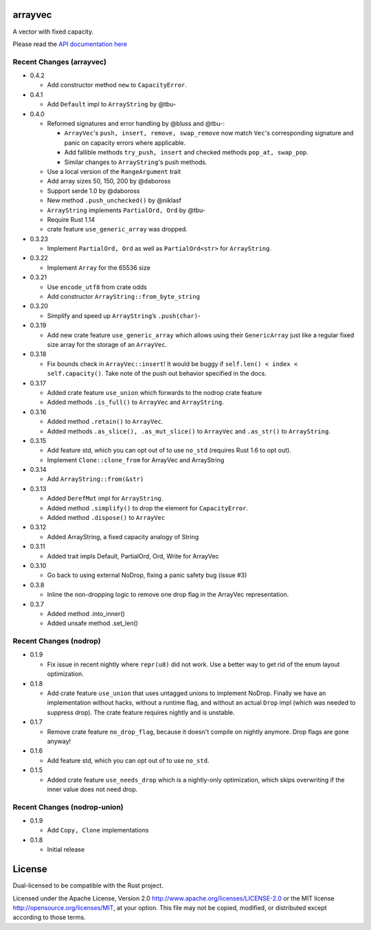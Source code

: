 
arrayvec
========

A vector with fixed capacity.

Please read the `API documentation here`__

__ https://bluss.github.io/arrayvec

|build_status|_ |crates|_ |crates2|_

.. |build_status| image:: https://travis-ci.org/bluss/arrayvec.svg
.. _build_status: https://travis-ci.org/bluss/arrayvec

.. |crates| image:: http://meritbadge.herokuapp.com/arrayvec
.. _crates: https://crates.io/crates/arrayvec

.. |crates2| image:: http://meritbadge.herokuapp.com/nodrop
.. _crates2: https://crates.io/crates/nodrop

Recent Changes (arrayvec)
-------------------------

- 0.4.2

  - Add constructor method ``new`` to ``CapacityError``.

- 0.4.1

  - Add ``Default`` impl to ``ArrayString`` by @tbu-

- 0.4.0

  - Reformed signatures and error handling by @bluss and @tbu-:

    - ``ArrayVec``'s ``push, insert, remove, swap_remove`` now match ``Vec``'s
      corresponding signature and panic on capacity errors where applicable.
    - Add fallible methods ``try_push, insert`` and checked methods
      ``pop_at, swap_pop``.
    - Similar changes to ``ArrayString``'s push methods.

  - Use a local version of the ``RangeArgument`` trait
  - Add array sizes 50, 150, 200 by @daboross
  - Support serde 1.0 by @daboross
  - New method ``.push_unchecked()`` by @niklasf
  - ``ArrayString`` implements ``PartialOrd, Ord`` by @tbu-
  - Require Rust 1.14
  - crate feature ``use_generic_array`` was dropped.

- 0.3.23

  - Implement ``PartialOrd, Ord`` as well as ``PartialOrd<str>`` for
    ``ArrayString``.

- 0.3.22

  - Implement ``Array`` for the 65536 size

- 0.3.21

  - Use ``encode_utf8`` from crate odds
  - Add constructor ``ArrayString::from_byte_string``

- 0.3.20

  - Simplify and speed up ``ArrayString``’s ``.push(char)``-

- 0.3.19

  - Add new crate feature ``use_generic_array`` which allows using their
    ``GenericArray`` just like a regular fixed size array for the storage
    of an ``ArrayVec``.

- 0.3.18

  - Fix bounds check in ``ArrayVec::insert``!
    It would be buggy if ``self.len() < index < self.capacity()``. Take note of
    the push out behavior specified in the docs.

- 0.3.17

  - Added crate feature ``use_union`` which forwards to the nodrop crate feature
  - Added methods ``.is_full()`` to ``ArrayVec`` and ``ArrayString``.

- 0.3.16

  - Added method ``.retain()`` to ``ArrayVec``.
  - Added methods ``.as_slice(), .as_mut_slice()`` to ``ArrayVec`` and ``.as_str()``
    to ``ArrayString``.

- 0.3.15

  - Add feature std, which you can opt out of to use ``no_std`` (requires Rust 1.6
    to opt out).
  - Implement ``Clone::clone_from`` for ArrayVec and ArrayString

- 0.3.14

  - Add ``ArrayString::from(&str)``

- 0.3.13

  - Added ``DerefMut`` impl for ``ArrayString``.
  - Added method ``.simplify()`` to drop the element for ``CapacityError``.
  - Added method ``.dispose()`` to ``ArrayVec``

- 0.3.12

  - Added ArrayString, a fixed capacity analogy of String

- 0.3.11

  - Added trait impls Default, PartialOrd, Ord, Write for ArrayVec

- 0.3.10

  - Go back to using external NoDrop, fixing a panic safety bug (issue #3)

- 0.3.8

  - Inline the non-dropping logic to remove one drop flag in the
    ArrayVec representation.

- 0.3.7

  - Added method .into_inner()
  - Added unsafe method .set_len()

Recent Changes (nodrop)
-----------------------

- 0.1.9

  - Fix issue in recent nightly where ``repr(u8)`` did not work. Use
    a better way to get rid of the enum layout optimization.

- 0.1.8
  
  - Add crate feature ``use_union`` that uses untagged unions to implement NoDrop.
    Finally we have an implementation without hacks, without a runtime flag,
    and without an actual ``Drop`` impl (which was needed to suppress drop).
    The crate feature requires nightly and is unstable.

- 0.1.7

  - Remove crate feature ``no_drop_flag``, because it doesn't compile on nightly
    anymore. Drop flags are gone anyway!

- 0.1.6

  - Add feature std, which you can opt out of to use ``no_std``.

- 0.1.5

  - Added crate feature ``use_needs_drop`` which is a nightly-only
    optimization, which skips overwriting if the inner value does not need
    drop.

Recent Changes (nodrop-union)
-----------------------

- 0.1.9

  - Add ``Copy, Clone`` implementations

- 0.1.8

  - Initial release


License
=======

Dual-licensed to be compatible with the Rust project.

Licensed under the Apache License, Version 2.0
http://www.apache.org/licenses/LICENSE-2.0 or the MIT license
http://opensource.org/licenses/MIT, at your
option. This file may not be copied, modified, or distributed
except according to those terms.


